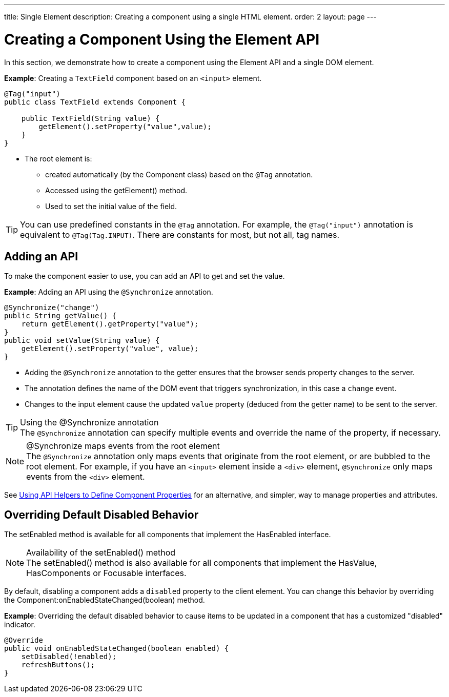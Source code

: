 ---
title: Single Element
description: Creating a component using a single HTML element.
order: 2
layout: page
---

= Creating a Component Using the Element API

In this section, we demonstrate how to create a component using the [classname]#Element# API and a single DOM element.

*Example*: Creating a `TextField` component based on an `<input>` element.

[source,java]
----
@Tag("input")
public class TextField extends Component {

    public TextField(String value) {
        getElement().setProperty("value",value);
    }
}
----

* The root element is:
** created automatically (by the [classname]#Component# class) based on the `@Tag` annotation.
** Accessed using the [methodname]#getElement()# method.
** Used to set the initial value of the field.

[TIP]
You can use predefined constants in the `@Tag` annotation.
For example, the `@Tag("input")` annotation is equivalent to `@Tag(Tag.INPUT)`.
There are constants for most, but not all, tag names.

== Adding an API

To make the component easier to use, you can add an API to get and set the value.

*Example*: Adding an API using the `@Synchronize` annotation.

[source,java]
----
@Synchronize("change")
public String getValue() {
    return getElement().getProperty("value");
}
public void setValue(String value) {
    getElement().setProperty("value", value);
}
----

* Adding the `@Synchronize` annotation to the getter ensures that the browser sends property changes to the server.
* The annotation defines the name of the DOM event that triggers synchronization, in this case a `change` event.
* Changes to the input element cause the updated `value` property (deduced from the getter name) to be sent to the server.

.Using the @Synchronize annotation
[TIP]
The `@Synchronize` annotation can specify multiple events and override the name of the property, if necessary.

.@Synchronize maps events from the root element
[NOTE]
The `@Synchronize` annotation only maps events that originate from the root element, or are bubbled to the root element.
For example, if you have an `<input>` element inside  a `<div>` element, `@Synchronize` only maps events from the `<div>` element.

See <<property-descriptor#,Using API Helpers to Define Component Properties>> for an alternative, and simpler, way to manage properties and attributes.


== Overriding Default Disabled Behavior

The [methodname]#setEnabled# method is available for all components that implement the [interfacename]#HasEnabled# interface.

.Availability of the setEnabled() method
[NOTE]
The [methodname]#setEnabled()# method is also available for all components that implement the [interfacename]#HasValue#, [interfacename]#HasComponents# or [interfacename]#Focusable# interfaces.

By default, disabling a component adds a `disabled` property to the client element.
You can change this behavior by overriding the [methodname]#Component:onEnabledStateChanged(boolean)# method.

*Example*: Overriding the default disabled behavior to cause items to be updated in a component that has a customized "disabled" indicator.

[source,java]
----
@Override
public void onEnabledStateChanged(boolean enabled) {
    setDisabled(!enabled);
    refreshButtons();
}
----
